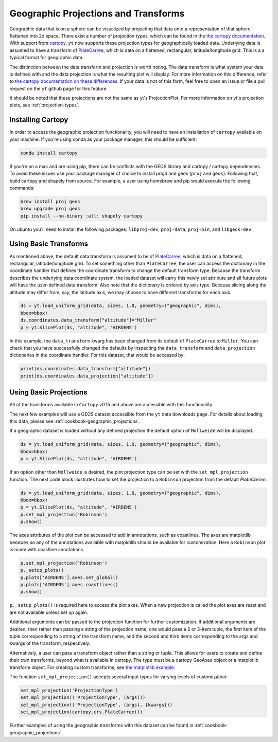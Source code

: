 .. _geographic_projections_and_transforms:

Geographic Projections and Transforms
=====================================

Geographic data that is on a sphere can be visualized by projecting that data
onto a representation of that sphere flattened into 2d space. There exist a
number of projection types, which can be found in the `the cartopy
documentation <https://scitools.org.uk/cartopy/docs/latest/crs/projections.html>`_.
With support from `cartopy <https://scitools.org.uk/cartopy/docs/latest/>`_, 
``yt`` now supports these projection 
types for geographically loaded data.
Underlying data is assumed to have a transform of `PlateCarree
<https://scitools.org.uk/cartopy/docs/latest/crs/projections.html#platecarree>`__,
which is data on a flattened, rectangular, latitude/longitude grid. This is a
a typical format for geographic data. 

The distinction between the data transform and projection is worth noting. The data
transform is what system your data is defined with and the data projection is
what the resulting plot will display. For more information on this difference,
refer to `the cartopy documentation on these differences
<https://scitools.org.uk/cartopy/docs/latest/tutorials/understanding_transform.html>`_. 
If your data is not of this form, feel free to open an issue or file a pull
request on the ``yt`` github page for this feature.

It should be noted that
these projections are not the same as yt's ProjectionPlot. For more information
on yt's projection plots, see :ref:`projection-types`.

.. _install-cartopy:

Installing Cartopy
^^^^^^^^^^^^^^^^^^

In order to access the geographic projection functionality, you will need to have an
installation of ``cartopy`` available on your machine. If you're using conda as
your package manager, this should be sufficient:

.. code-block:: bash

    conda install cartopy

If you're on a mac and are using pip, there can be conflicts with the GEOS
library and cartopy / cartopy dependencies. To avoid these issues use your
package manager of choice to install proj4 and geos (``proj`` and ``geos``).
Following that, build cartopy and shapely from source.
For example, a user using homebrew and pip
would execute the following commands:

.. code-block:: bash

    brew install proj geos
    brew upgrade proj geos
    pip install --no-binary :all: shapely cartopy


On ubuntu you'll need to install the following packages: ``libproj-dev``,
``proj-data``, ``proj-bin``, and ``libgeos-dev``.

Using Basic Transforms
^^^^^^^^^^^^^^^^^^^^^^^

As mentioned above, the default data transform is assumed to be of `PlateCarree
<https://scitools.org.uk/cartopy/docs/latest/crs/projections.html#platecarree>`__,
which is data on a flattened, rectangular, latitude/longitude grid. To set
something other than ``PlateCarree``, the user can access the dictionary in the coordinate
handler that defines the coordinate transform to change the default transform
type. Because the transform 
describes the underlying data coordinate system, the loaded dataset will carry
this newly set attribute and all future plots will have the user-defined data
transform. Also note that the dictionary is ordered by axis type. Because
slicing along the altitude may differ from, say, the latitude axis, we may
choose to have different transforms for each axis. 

.. code-block:: python

    ds = yt.load_uniform_grid(data, sizes, 1.0, geometry=("geographic", dims),
    bbox=bbox)
    ds.coordinates.data_transform["altitude"]="Miller"
    p = yt.SlicePlot(ds, "altitude", 'AIRDENS')

In this example, the ``data_transform`` kwarg has been changed from its default
of ``PlateCarree`` to ``Miller``. You can check that you have successfully changed
the defaults by inspecting the ``data_transform`` and ``data_projection`` dictionaries 
in the coordinate
handler. For this dataset, that would be accessed by:

.. code-block:: python

    print(ds.coordinates.data_transform["altitude"])
    print(ds.coordinates.data_projection["altitude"])



Using Basic Projections
^^^^^^^^^^^^^^^^^^^^^^^

All of the transforms available in ``Cartopy`` v0.15 and above are accessible 
with this functionality.

The next few examples will use a GEOS dataset accessible from the ``yt`` data
downloads page. For details about loading this data, please 
see :ref:`cookbook-geographic_projections`.

If a geographic dataset is loaded without any defined projection the default
option of ``Mollweide`` will be displayed.

.. code-block:: python

    ds = yt.load_uniform_grid(data, sizes, 1.0, geometry=("geographic", dims),
    bbox=bbox)
    p = yt.SlicePlot(ds, "altitude", 'AIRDENS')

If an option other than ``Mollweide`` is desired, the plot projection type can
be set with the ``set_mpl_projection`` function. The next code block illustrates how to 
set the projection to a ``Robinson`` projection from the default `PlateCarree`.

.. code-block:: python

    ds = yt.load_uniform_grid(data, sizes, 1.0, geometry=("geographic", dims),
    bbox=bbox)
    p = yt.SlicePlot(ds, "altitude", 'AIRDENS')
    p.set_mpl_projection('Robinson')
    p.show()

The axes attributes of the plot can be accessed to add in annotations, such as
coastlines. The axes are matplotlib ``GeoAxes`` so any of the annotations
available with matplotlib should be available for customization. Here a
``Robinson`` plot is made with coastline annotations.

.. code-block:: python

    p.set_mpl_projection('Robinson')
    p._setup_plots()
    p.plots['AIRDENS'].axes.set_global()
    p.plots['AIRDENS'].axes.coastlines()
    p.show()

``p._setup_plots()`` is required here to access the plot axes. When a new
projection is called the plot axes are reset and are not available unless set
up again.

Additional arguments can be passed to the projection function for further
customization. If additional arguments are desired, then rather than passing a
string of the projection name, one would pass a 2 or 3-item tuple, the first
item of the tuple corresponding to a string of the transform name, and the
second and third items corresponding to the args and kwargs of the transform,
respectively. 

Alternatively, a user can pass a transform object rather than a string or tuple. 
This allows for users to
create and define their own transforms, beyond what is available in cartopy.
The type must be a cartopy GeoAxes object or a matplotlib transform object. For
creating custom transforms, see `the matplotlib example
<https://matplotlib.org/examples/api/custom_projection_example.html>`_.

The function ``set_mpl_projection()`` accepts several input types for varying
levels of customization:

.. code-block:: python

    set_mpl_projection('ProjectionType')
    set_mpl_projection(('ProjectionType', (args)))
    set_mpl_projection(('ProjectionType', (args), {kwargs}))
    set_mpl_projection(cartopy.crs.PlateCarree())

Further examples of using the geographic transforms with this dataset
can be found in :ref:`cookbook-geographic_projections`.
